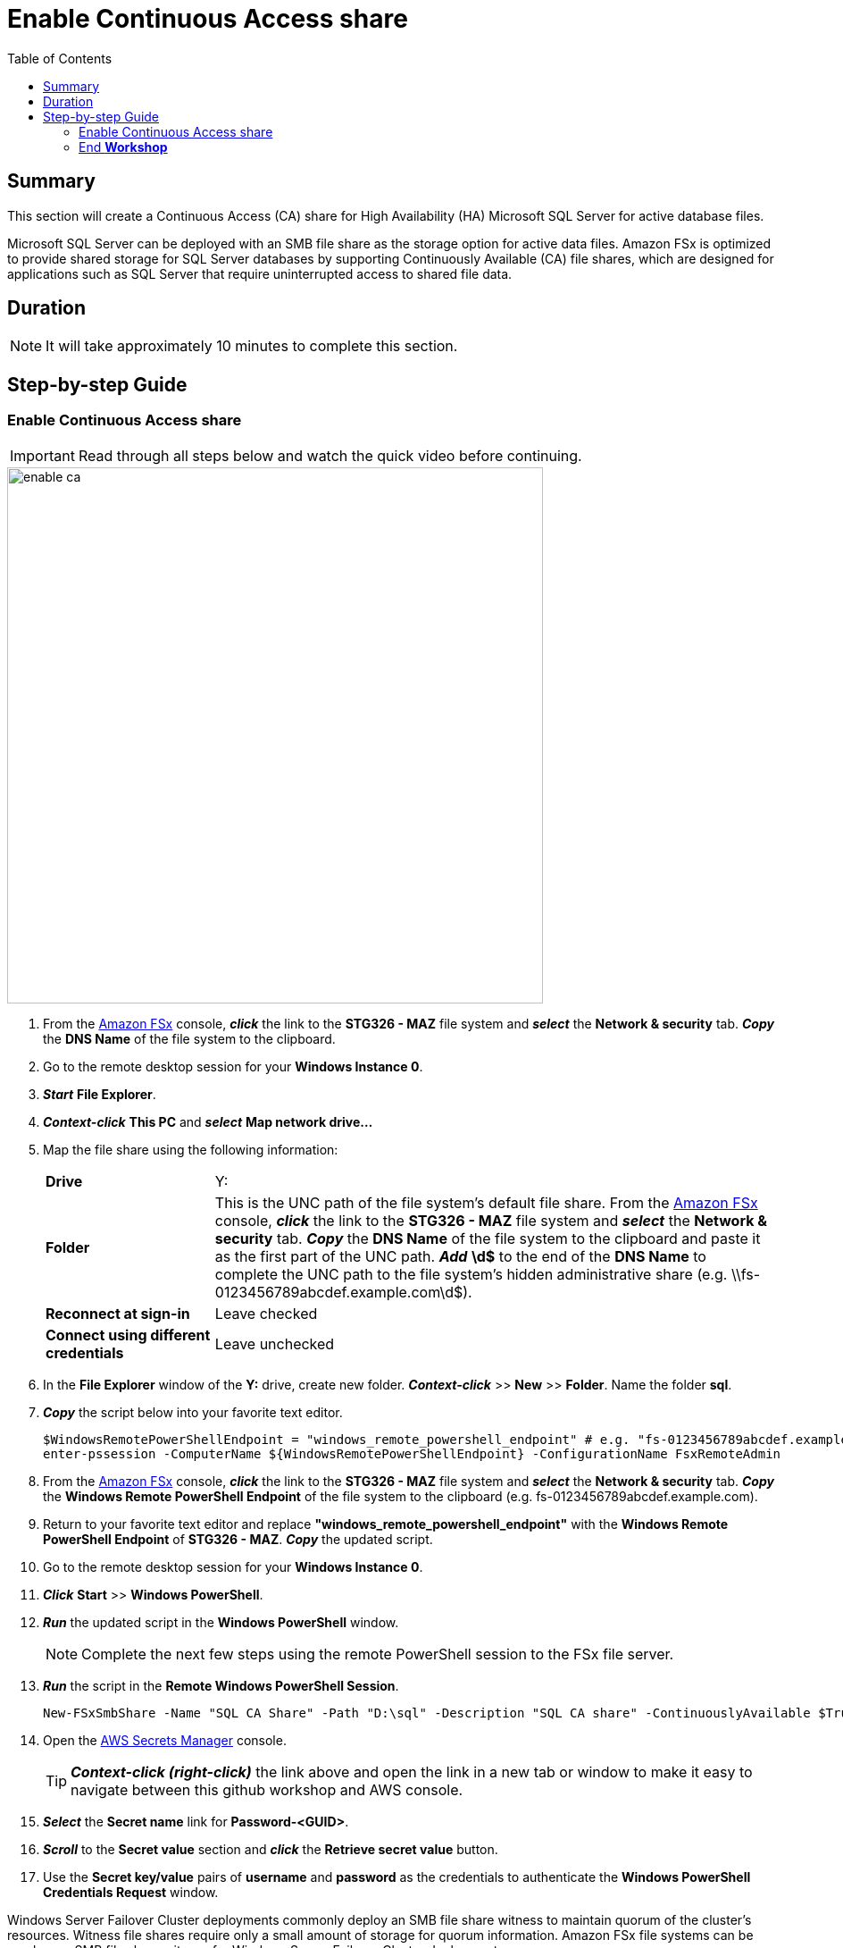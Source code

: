 = Enable Continuous Access share
:toc:
:icons:
:linkattrs:
:imagesdir: ../resources/images


== Summary

This section will create a Continuous Access (CA) share for High Availability (HA) Microsoft SQL Server for active database files.

Microsoft SQL Server can be deployed with an SMB file share as the storage option for active data files. Amazon FSx is optimized to provide shared storage for SQL Server databases by supporting Continuously Available (CA) file shares, which are designed for applications such as SQL Server that require uninterrupted access to shared file data.


== Duration

NOTE: It will take approximately 10 minutes to complete this section.


== Step-by-step Guide

=== Enable Continuous Access share

IMPORTANT: Read through all steps below and watch the quick video before continuing.

image::enable-ca.gif[align="left", width=600]

. From the link:https://console.aws.amazon.com/fsx/[Amazon FSx] console, *_click_* the link to the *STG326 - MAZ* file system and *_select_* the *Network & security* tab. *_Copy_* the *DNS Name* of the file system to the clipboard.

. Go to the remote desktop session for your *Windows Instance 0*.

. *_Start_* *File Explorer*.

. *_Context-click_* *This PC* and *_select_* *Map network drive...*

. Map the file share using the following information:
+
[cols="3,10"]
|===
| *Drive*
a| Y:

| *Folder*
a| This is the UNC path of the file system's default file share. From the link:https://console.aws.amazon.com/fsx/[Amazon FSx] console, *_click_* the link to the *STG326 - MAZ* file system and *_select_* the *Network & security* tab. *_Copy_* the *DNS Name* of the file system to the clipboard and paste it as the first part of the UNC path. *_Add_* *\d$* to the end of the *DNS Name* to complete the UNC path to the file system's hidden administrative share (e.g. \\fs-0123456789abcdef.example.com\d$).

| *Reconnect at sign-in*
a| Leave checked

| *Connect using different credentials*
a| Leave unchecked
|===
+
. In the *File Explorer* window of the *Y:* drive, create new folder. *_Context-click_* >> *New* >> *Folder*. Name the folder *sql*.


. *_Copy_* the script below into your favorite text editor.
+
[source,bash]
----
$WindowsRemotePowerShellEndpoint = "windows_remote_powershell_endpoint" # e.g. "fs-0123456789abcdef.example.com"
enter-pssession -ComputerName ${WindowsRemotePowerShellEndpoint} -ConfigurationName FsxRemoteAdmin

----
+

. From the link:https://console.aws.amazon.com/fsx/[Amazon FSx] console, *_click_* the link to the *STG326 - MAZ* file system and *_select_* the *Network & security* tab. *_Copy_* the *Windows Remote PowerShell Endpoint* of the file system to the clipboard (e.g. fs-0123456789abcdef.example.com).

. Return to your favorite text editor and replace *"windows_remote_powershell_endpoint"* with the *Windows Remote PowerShell Endpoint* of *STG326 - MAZ*. *_Copy_* the updated script.

. Go to the remote desktop session for your *Windows Instance 0*.

. *_Click_* *Start* >> *Windows PowerShell*.

. *_Run_* the updated script in the *Windows PowerShell* window.

+
NOTE: Complete the next few steps using the remote PowerShell session to the FSx file server.
+

. *_Run_* the script in the *Remote Windows PowerShell Session*.

+
[source,bash]
----
New-FSxSmbShare -Name "SQL CA Share" -Path "D:\sql" -Description "SQL CA share" -ContinuouslyAvailable $True -FolderEnumerationMode AccessBased -EncryptData $true

----
+

. Open the link:https://console.aws.amazon.com/secretsmanager/[AWS Secrets Manager] console.
+
TIP: *_Context-click (right-click)_* the link above and open the link in a new tab or window to make it easy to navigate between this github workshop and AWS console.
+
. *_Select_* the *Secret name* link for *Password-<GUID>*.

. *_Scroll_* to the *Secret value* section and *_click_* the *Retrieve secret value* button.

. Use the *Secret key/value* pairs of *username* and *password* as the credentials to authenticate the *Windows PowerShell Credentials Request* window.

Windows Server Failover Cluster deployments commonly deploy an SMB file share witness to maintain quorum of the cluster’s resources. Witness file shares require only a small amount of storage for quorum information. Amazon FSx file systems can be used as an SMB file share witness for Windows Server Failover Cluster deployments.


=== End *Workshop*

IMPORTANT: There is no need to manually delete workshop resources. The workshop environment will be cleaned up by the workshop administrators.

